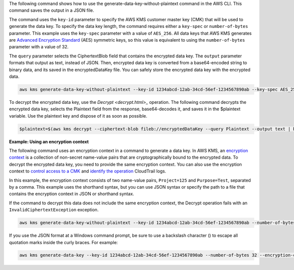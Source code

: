 The following command shows how to use the generate-data-key-without-plaintext command in the AWS CLI. This command saves the output in a JSON file.

The command uses the ``key-id`` parameter to specify the AWS KMS customer master key (CMK) that will be used to generate the data key. To specify the data key length, the command requires either a ``key-spec`` or ``number-of-bytes`` parameter. This example uses the ``key-spec`` parameter with a value of ``AES_256``. All data keys that AWS KMS generates are `Advanced Encryption Standard <https://en.wikipedia.org/wiki/Advanced_Encryption_Standard>`_ (AES) symmetric keys, so this value is equivalent to using the ``number-of-bytes`` parameter with a value of 32.

The ``query`` parameter selects the CiphertextBlob field that contains the encrypted data key. The ``output`` parameter formats that output as text, instead of JSON. Then, encrypted data key is converted from a base64-encoded string to binary data, and its saved in the encryptedDataKey file. You can safely store the encrypted data key with the encrypted data.

.. code::

    aws kms generate-data-key-without-plaintext --key-id 1234abcd-12ab-34cd-56ef-1234567890ab --key-spec AES_256 --query CiphertextBlob --output text  | base64 --decode > encryptedDataKey

To decrypt the encrypted data key, use the `Decrypt <decrypt.html>_` operation. The following command decrypts the encrypted data key, selects the Plaintext field from the response, base64-decodes it, and saves it in the $plaintext variable. Use the plaintext key and dispose of it as soon as possible.
    
.. code::
    
    $plaintext=$(aws kms decrypt --ciphertext-blob fileb://encryptedDataKey --query Plaintext --output text | base64 --decode)


**Example: Using an encryption context**

The following command uses an encryption context in a command to generate a data key. In AWS KMS, an `encryption context <https://docs.aws.amazon.com/kms/latest/developerguide/encryption-context.html>`_ is a collection of non-secret name-value pairs that are cryptographically bound to the encrypted data. To decrypt the encrypted data key, you need to provide the same encryption context. You can also use the encryption context to `control access to a CMK <https://docs.aws.amazon.com/kms/latest/developerguide/encryption-context.html#encryption-context-authorization>`_ and `identify the operation <https://docs.aws.amazon.com/kms/latest/developerguide/encryption-context.html#encryption-context-auditing>`_ CloudTrail logs.

In this example, the encryption context consists of two name-value pairs, ``Project=125`` and ``Purpose=Test``, separated by a comma. This example uses the shorthand syntax, but you can use JSON syntax or specify the path to a file that contains the encryption context in JSON or shorthand syntax.

If the command to decrypt this data does not include the same encryption context, the Decrypt operation fails with an ``InvalidCiphertextException`` exception.

.. code::

    aws kms generate-data-key-without-plaintext --key-id 1234abcd-12ab-34cd-56ef-1234567890ab --number-of-bytes 32 --encryption-context Project=125,Purpose=Test

If you use the JSON format at a Windows command prompt, be sure to use a backslash character (\) to escape all quotation marks inside the curly braces. For example: 

.. code::

    aws kms generate-data-key --key-id 1234abcd-12ab-34cd-56ef-1234567890ab --number-of-bytes 32 --encryption-context '{\"Project\": \"125\",\"Purpose\": \"Test\" }'